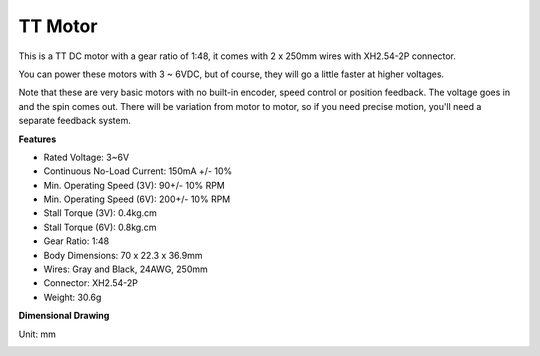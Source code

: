 .. _cpn_tt_motor:

TT Motor
==============


.. image:: img/tt_motor_xh.jpg
    :width: 400
    :align: center

This is a TT DC motor with a gear ratio of 1:48, it comes with 2 x 250mm wires with XH2.54-2P connector.

You can power these motors with 3 ~ 6VDC, but of course, they will go a little faster at higher voltages.

Note that these are very basic motors with no built-in encoder, speed control or position feedback. The voltage goes in and the spin comes out. There will be variation from motor to motor, so if you need precise motion, you'll need a separate feedback system.

**Features**

* Rated Voltage: 3~6V
* Continuous No-Load Current: 150mA +/- 10%
* Min. Operating Speed (3V): 90+/- 10% RPM
* Min. Operating Speed (6V): 200+/- 10% RPM
* Stall Torque (3V): 0.4kg.cm
* Stall Torque (6V): 0.8kg.cm
* Gear Ratio: 1:48
* Body Dimensions: 70 x 22.3 x 36.9mm
* Wires: Gray and Black, 24AWG, 250mm
* Connector: XH2.54-2P
* Weight: 30.6g

**Dimensional Drawing**

Unit: mm

.. image:: img/motor_size.jpg



